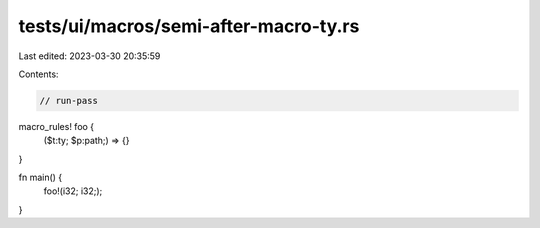 tests/ui/macros/semi-after-macro-ty.rs
======================================

Last edited: 2023-03-30 20:35:59

Contents:

.. code-block:: rs

    // run-pass
macro_rules! foo {
    ($t:ty; $p:path;) => {}
}

fn main() {
    foo!(i32; i32;);
}


